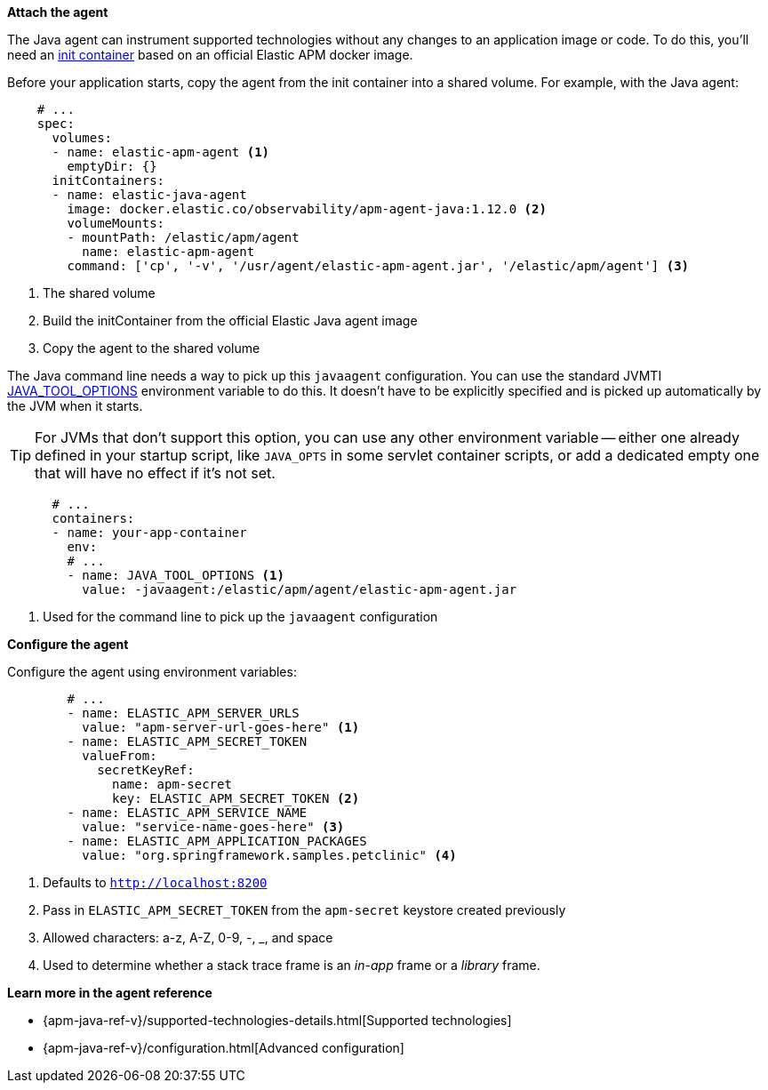*Attach the agent*

The Java agent can instrument supported technologies without
any changes to an application image or code.
To do this, you'll need an
https://kubernetes.io/docs/concepts/workloads/pods/init-containers/[init container]
based on an official Elastic APM docker image.

Before your application starts, copy the agent from the init container into a shared volume.
For example, with the Java agent:

[source,yml]
----
    # ...
    spec:
      volumes:
      - name: elastic-apm-agent <1>
        emptyDir: {}
      initContainers:
      - name: elastic-java-agent
        image: docker.elastic.co/observability/apm-agent-java:1.12.0 <2>
        volumeMounts:
        - mountPath: /elastic/apm/agent
          name: elastic-apm-agent
        command: ['cp', '-v', '/usr/agent/elastic-apm-agent.jar', '/elastic/apm/agent'] <3>
----
<1> The shared volume
<2> Build the initContainer from the official Elastic Java agent image
<3> Copy the agent to the shared volume

The Java command line needs a way to pick up this `javaagent` configuration.
You can use the standard JVMTI https://docs.oracle.com/javase/8/docs/platform/jvmti/jvmti.html#tooloptions[JAVA_TOOL_OPTIONS] environment variable to do this.
It doesn't have to be explicitly specified and is picked up automatically by the JVM when it starts.

TIP: For JVMs that don't support this option, you can use any other environment variable --
either one already defined in your startup script, like `JAVA_OPTS` in some servlet container scripts,
or add a dedicated empty one that will have no effect if it's not set.

[source,yml]
----
      # ...
      containers:
      - name: your-app-container
        env:
        # ...
        - name: JAVA_TOOL_OPTIONS <1>
          value: -javaagent:/elastic/apm/agent/elastic-apm-agent.jar
----
<1> Used for the command line to pick up the `javaagent` configuration

*Configure the agent*

Configure the agent using environment variables:

[source,yml]
----
        # ...
        - name: ELASTIC_APM_SERVER_URLS
          value: "apm-server-url-goes-here" <1>
        - name: ELASTIC_APM_SECRET_TOKEN
          valueFrom:
            secretKeyRef:
              name: apm-secret
              key: ELASTIC_APM_SECRET_TOKEN <2>
        - name: ELASTIC_APM_SERVICE_NAME
          value: "service-name-goes-here" <3>
        - name: ELASTIC_APM_APPLICATION_PACKAGES
          value: "org.springframework.samples.petclinic" <4>
----
<1> Defaults to `http://localhost:8200`
<2> Pass in `ELASTIC_APM_SECRET_TOKEN` from the `apm-secret` keystore created previously
<3> Allowed characters: a-z, A-Z, 0-9, -, _, and space
<4> Used to determine whether a stack trace frame is an _in-app_ frame or a _library_ frame.

*Learn more in the agent reference*

* {apm-java-ref-v}/supported-technologies-details.html[Supported technologies]
* {apm-java-ref-v}/configuration.html[Advanced configuration]
